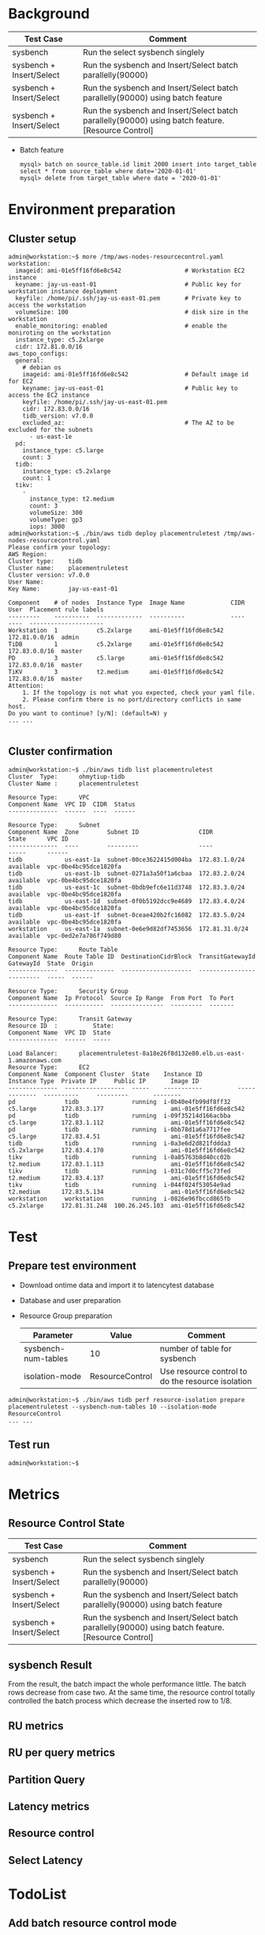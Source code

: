 * Background
  | Test Case                | Comment                                                                                            |
  |--------------------------+----------------------------------------------------------------------------------------------------|
  | sysbench                 | Run the select sysbench singlely                                                                   |
  | sysbench + Insert/Select | Run the sysbench and Insert/Select batch parallelly(90000)                                         |
  | sysbench + Insert/Select | Run the sysbench and Insert/Select batch parallelly(90000) using batch feature                     |
  | sysbench + Insert/Select | Run the sysbench and Insert/Select batch parallelly(90000) using batch feature. [Resource Control] |
  + Batch feature
    #+BEGIN_SRC
mysql> batch on source_table.id limit 2000 insert into target_table select * from source_table where date='2020-01-01'
mysql> delete from target_table where date = '2020-01-01'
    #+END_SRC
* Environment preparation
** Cluster setup
   #+BEGIN_SRC
admin@workstation:~$ more /tmp/aws-nodes-resourcecontrol.yaml
workstation:
  imageid: ami-01e5ff16fd6e8c542                  # Workstation EC2 instance
  keyname: jay-us-east-01                         # Public key for workstation instance deployment
  keyfile: /home/pi/.ssh/jay-us-east-01.pem       # Private key to access the workstation
  volumeSize: 100                                 # disk size in the workstation
  enable_monitoring: enabled                      # enable the moniroting on the workstation
  instance_type: c5.2xlarge
  cidr: 172.81.0.0/16
aws_topo_configs:
  general:
    # debian os
    imageid: ami-01e5ff16fd6e8c542                # Default image id for EC2
    keyname: jay-us-east-01                       # Public key to access the EC2 instance
    keyfile: /home/pi/.ssh/jay-us-east-01.pem
    cidr: 172.83.0.0/16
    tidb_version: v7.0.0
    excluded_az:                                  # The AZ to be excluded for the subnets
      - us-east-1e
  pd:
    instance_type: c5.large
    count: 3
  tidb:
    instance_type: c5.2xlarge
    count: 1
  tikv:
    -
      instance_type: t2.medium
      count: 3
      volumeSize: 300
      volumeType: gp3
      iops: 3000
admin@workstation:~$ ./bin/aws tidb deploy placementruletest /tmp/aws-nodes-resourcecontrol.yaml
Please confirm your topology:
AWS Region:      
Cluster type:    tidb
Cluster name:    placementruletest
Cluster version: v7.0.0
User Name:       
Key Name:        jay-us-east-01

Component    # of nodes  Instance Type  Image Name             CIDR           User  Placement rule labels
---------    ----------  -------------  ----------             ----           ----  ---------------------
Workstation  1           c5.2xlarge     ami-01e5ff16fd6e8c542  172.81.0.0/16  admin
TiDB         1           c5.2xlarge     ami-01e5ff16fd6e8c542  172.83.0.0/16  master
PD           3           c5.large       ami-01e5ff16fd6e8c542  172.83.0.0/16  master
TiKV         3           t2.medium      ami-01e5ff16fd6e8c542  172.83.0.0/16  master
Attention:
    1. If the topology is not what you expected, check your yaml file.
    2. Please confirm there is no port/directory conflicts in same host.
Do you want to continue? [y/N]: (default=N) y
... ...

   #+END_SRC
** Cluster confirmation
   #+BEGIN_SRC
admin@workstation:~$ ./bin/aws tidb list placementruletest
Cluster  Type:      ohmytiup-tidb
Cluster Name :      placementruletest

Resource Type:      VPC
Component Name  VPC ID  CIDR  Status
--------------  ------  ----  ------

Resource Type:      Subnet
Component Name  Zone        Subnet ID                 CIDR            State      VPC ID
--------------  ----        ---------                 ----            -----      ------
tidb            us-east-1a  subnet-00ce3622415d004ba  172.83.1.0/24   available  vpc-0be4bc95dce1820fa
tidb            us-east-1b  subnet-0271a3a50f1a6cbaa  172.83.2.0/24   available  vpc-0be4bc95dce1820fa
tidb            us-east-1c  subnet-0bdb9efc6e11d3748  172.83.3.0/24   available  vpc-0be4bc95dce1820fa
tidb            us-east-1d  subnet-0f0b5192dcc9e4689  172.83.4.0/24   available  vpc-0be4bc95dce1820fa
tidb            us-east-1f  subnet-0ceae420b2fc16082  172.83.5.0/24   available  vpc-0be4bc95dce1820fa
workstation     us-east-1a  subnet-0e6e9d82df7453656  172.81.31.0/24  available  vpc-0ed2e7a786f749d80

Resource Type:      Route Table
Component Name  Route Table ID  DestinationCidrBlock  TransitGatewayId  GatewayId  State  Origin
--------------  --------------  --------------------  ----------------  ---------  -----  ------

Resource Type:      Security Group
Component Name  Ip Protocol  Source Ip Range  From Port  To Port
--------------  -----------  ---------------  ---------  -------

Resource Type:      Transit Gateway
Resource ID  :          State:  
Component Name  VPC ID  State
--------------  ------  -----

Load Balancer:      placementruletest-8a18e26f8d132e80.elb.us-east-1.amazonaws.com
Resource Type:      EC2
Component Name  Component Cluster  State    Instance ID          Instance Type  Private IP     Public IP       Image ID
--------------  -----------------  -----    -----------          -------------  ----------     ---------       --------
pd              tidb               running  i-0b40e4fb99df8ff32  c5.large       172.83.3.177                   ami-01e5ff16fd6e8c542
pd              tidb               running  i-09f35214d166acbba  c5.large       172.83.1.112                   ami-01e5ff16fd6e8c542
pd              tidb               running  i-0bb78d1a6a7717fee  c5.large       172.83.4.51                    ami-01e5ff16fd6e8c542
tidb            tidb               running  i-0a3e6d2d821fddda3  c5.2xlarge     172.83.4.170                   ami-01e5ff16fd6e8c542
tikv            tidb               running  i-0a85763b8d40cc02b  t2.medium      172.83.1.113                   ami-01e5ff16fd6e8c542
tikv            tidb               running  i-031c7d0cff5c73fed  t2.medium      172.83.4.137                   ami-01e5ff16fd6e8c542
tikv            tidb               running  i-044f024f53054e9ad  t2.medium      172.83.5.134                   ami-01e5ff16fd6e8c542
workstation     workstation        running  i-0826e96fbccd865fb  c5.2xlarge     172.81.31.248  100.26.245.103  ami-01e5ff16fd6e8c542
   #+END_SRC
* Test
** Prepare test environment
   + Download ontime data and import it to latencytest database
   + Database and user preparation
   + Resource Group preparation
     | Parameter           | Value           | Comment                                           |
     |---------------------+-----------------+---------------------------------------------------|
     | sysbench-num-tables | 10              | number of table for sysbench                      |
     | isolation-mode      | ResourceControl | Use resource control to do the resource isolation |
   #+BEGIN_SRC
admin@workstation:~$ ./bin/aws tidb perf resource-isolation prepare placementruletest --sysbench-num-tables 10 --isolation-mode ResourceControl
... ...
   #+END_SRC
** Test run
   #+BEGIN_SRC
admin@workstation:~$
   #+END_SRC

* Metrics
** Resource Control State
   | Test Case                | Comment                                                                                            |
   |--------------------------+----------------------------------------------------------------------------------------------------|
   | sysbench                 | Run the select sysbench singlely                                                                   |
   | sysbench + Insert/Select | Run the sysbench and Insert/Select batch parallelly(90000)                                         |
   | sysbench + Insert/Select | Run the sysbench and Insert/Select batch parallelly(90000) using batch feature                     |
   | sysbench + Insert/Select | Run the sysbench and Insert/Select batch parallelly(90000) using batch feature. [Resource Control] |
   [[https://www.51yomo.net/static/doc/ResourceControl/001.png]]
   [[https://www.51yomo.net/static/doc/ResourceControl/002.png]]
** sysbench Result
   From the result, the batch impact the whole performance little. The batch rows decrease from case two. At the same time, the resource control totally controlled the batch process which decrease the inserted row to 1/8.
   [[https://www.51yomo.net/static/doc/ResourceControl/003.png]]
** RU metrics
   [[https://www.51yomo.net/static/doc/ResourceControl/004.png]]
** RU per query metrics
   [[https://www.51yomo.net/static/doc/ResourceControl/005.png]]
** Partition Query
   [[https://www.51yomo.net/static/doc/ResourceControl/006.png]]
** Latency metrics
   [[https://www.51yomo.net/static/doc/ResourceControl/007.png]]

** Resource control
** Select Latency
* TodoList
** Add batch resource control mode
